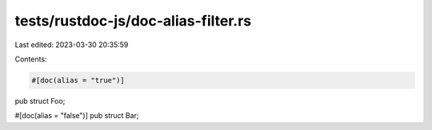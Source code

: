 tests/rustdoc-js/doc-alias-filter.rs
====================================

Last edited: 2023-03-30 20:35:59

Contents:

.. code-block:: rs

    #[doc(alias = "true")]
pub struct Foo;

#[doc(alias = "false")]
pub struct Bar;



